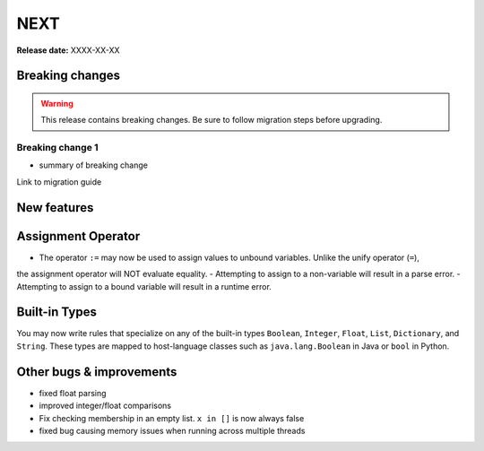 =====
NEXT
=====

**Release date:** XXXX-XX-XX

Breaking changes
================

.. TODO remove warning and replace with "None" if no breaking
   changes.

.. warning:: This release contains breaking changes. Be sure
   to follow migration steps before upgrading.

Breaking change 1
-----------------

- summary of breaking change

Link to migration guide


New features
==============

Assignment Operator
===================
- The operator ``:=`` may now be used to assign values to unbound variables. Unlike the unify operator (``=``),
the assignment operator will NOT evaluate equality.
- Attempting to assign to a non-variable will result in a parse error.
- Attempting to assign to a bound variable will result in a runtime error.

Built-in Types
==============

You may now write rules that specialize on any of the built-in types
``Boolean``, ``Integer``, ``Float``, ``List``, ``Dictionary``, and ``String``.
These types are mapped to host-language classes such as ``java.lang.Boolean``
in Java or ``bool`` in Python.

Other bugs & improvements
=========================

- fixed float parsing
- improved integer/float comparisons
- Fix checking membership in an empty list. ``x in []`` is now always false
- fixed bug causing memory issues when running across multiple threads
